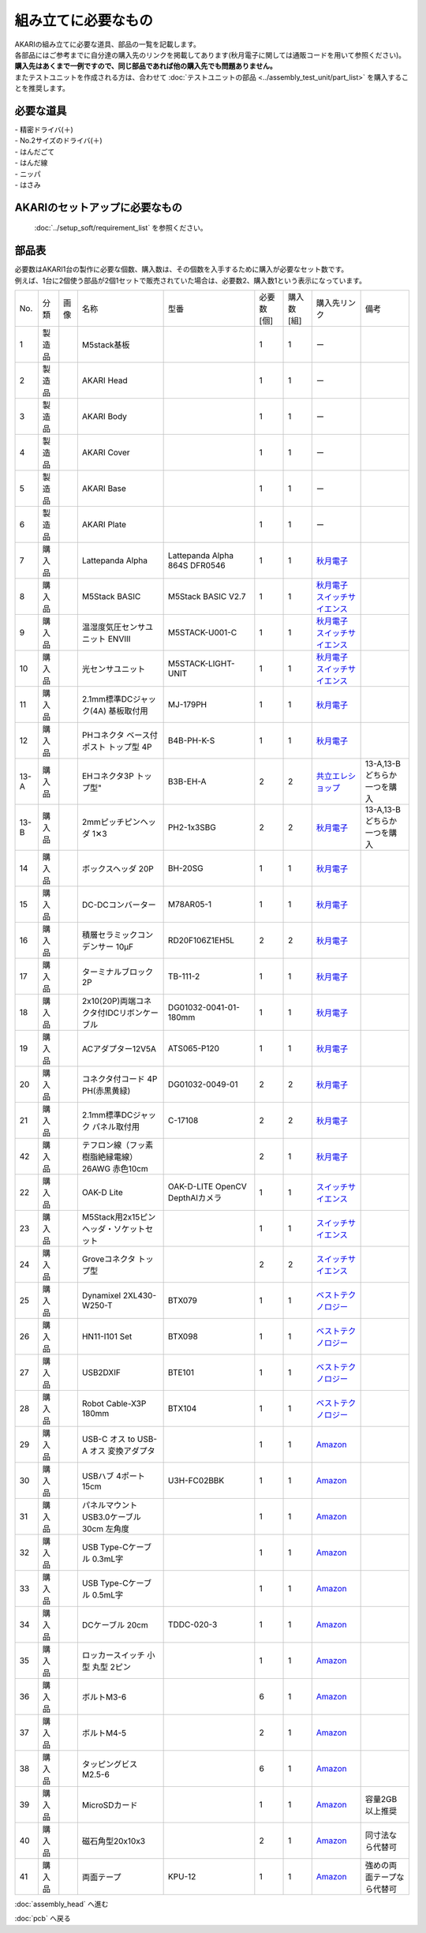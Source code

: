 ***********************************************************
組み立てに必要なもの
***********************************************************
.. |1| image:: ../../images/assembly/part/01.jpg
   :width: 400px
.. |2| image:: ../../images/assembly/part/02.jpg
   :width: 400px
.. |3| image:: ../../images/assembly/part/03.jpg
   :width: 400px
.. |4| image:: ../../images/assembly/part/04.jpg
   :width: 400px
.. |5| image:: ../../images/assembly/part/05.jpg
   :width: 400px
.. |6| image:: ../../images/assembly/part/06.jpg
   :width: 400px
.. |7| image:: ../../images/assembly/part/07.jpg
   :width: 400px
.. |8| image:: ../../images/assembly/part/08.jpg
   :width: 400px
.. |9| image:: ../../images/assembly/part/09.jpg
   :width: 400px
.. |10| image:: ../../images/assembly/part/10.jpg
   :width: 400px
.. |11| image:: ../../images/assembly/part/11.jpg
   :width: 400px
.. |12| image:: ../../images/assembly/part/12.jpg
   :width: 400px
.. |13-A| image:: ../../images/assembly/part/13-A.jpg
   :width: 400px
.. |13-B| image:: ../../images/assembly/part/13-B.jpg
   :width: 400px
.. |14| image:: ../../images/assembly/part/14.jpg
   :width: 400px
.. |15| image:: ../../images/assembly/part/15.jpg
   :width: 400px
.. |16| image:: ../../images/assembly/part/16.jpg
   :width: 400px
.. |17| image:: ../../images/assembly/part/17.jpg
   :width: 400px
.. |18| image:: ../../images/assembly/part/18.jpg
   :width: 400px
.. |19| image:: ../../images/assembly/part/19.jpg
   :width: 400px
.. |20| image:: ../../images/assembly/part/20.jpg
   :width: 400px
.. |21| image:: ../../images/assembly/part/21.jpg
   :width: 400px
.. |22| image:: ../../images/assembly/part/22.jpg
   :width: 400px
.. |23| image:: ../../images/assembly/part/23.jpg
   :width: 400px
.. |24| image:: ../../images/assembly/part/24.jpg
   :width: 400px
.. |25| image:: ../../images/assembly/part/25.jpg
   :width: 400px
.. |26| image:: ../../images/assembly/part/26.jpg
   :width: 400px
.. |27| image:: ../../images/assembly/part/27.jpg
   :width: 400px
.. |28| image:: ../../images/assembly/part/28.jpg
   :width: 400px
.. |29| image:: ../../images/assembly/part/29.jpg
   :width: 400px
.. |30| image:: ../../images/assembly/part/30.jpg
   :width: 400px
.. |31| image:: ../../images/assembly/part/31.jpg
   :width: 400px
.. |32| image:: ../../images/assembly/part/32.jpg
   :width: 400px
.. |33| image:: ../../images/assembly/part/33.jpg
   :width: 400px
.. |34| image:: ../../images/assembly/part/34.jpg
   :width: 400px
.. |35| image:: ../../images/assembly/part/35.jpg
   :width: 400px
.. |36| image:: ../../images/assembly/part/36.jpg
   :width: 400px
.. |37| image:: ../../images/assembly/part/37.jpg
   :width: 400px
.. |38| image:: ../../images/assembly/part/38.jpg
   :width: 400px
.. |39| image:: ../../images/assembly/part/39.jpg
   :width: 400px
.. |40| image:: ../../images/assembly/part/40.jpg
   :width: 400px
.. |42| image:: ../../images/assembly/part/42.jpg
   :width: 400px

| AKARIの組み立てに必要な道具、部品の一覧を記載します。
| 各部品にはご参考までに自分達の購入先のリンクを掲載してあります(秋月電子に関しては通販コードを用いて参照ください)。
| **購入先はあくまで一例ですので、同じ部品であれば他の購入先でも問題ありません。**

| またテストユニットを作成される方は、合わせて :doc:`テストユニットの部品 <../assembly_test_unit/part_list>` を購入することを推奨します。

必要な道具
-----------------------------------------------------------

| - 精密ドライバ(＋)
| - No.2サイズのドライバ(＋)
| - はんだごて
| - はんだ線
| - ニッパ
| - はさみ

AKARIのセットアップに必要なもの
-----------------------------------------------------------
 :doc:`../setup_soft/requirement_list` を参照ください。


部品表
-----------------------------------------------------------

| 必要数はAKARI1台の製作に必要な個数、購入数は、その個数を入手するために購入が必要なセット数です。
| 例えば、1台に2個使う部品が2個1セットで販売されていた場合は、必要数2、購入数1という表示になっています。

.. csv-table::

   "No.","分類","画像","名称","型番","必要数 [個]","購入数[組]","購入先リンク","備考"
   1,"製造品","|1|","M5stack基板",,1,1, ー ,
   2,"製造品","|2|","AKARI Head",,1,1, ー ,
   3,"製造品","|3|","AKARI Body",,1,1, ー ,
   4,"製造品","|4|","AKARI Cover",,1,1, ー ,
   5,"製造品","|5|","AKARI Base",,1,1, ー ,
   6,"製造品","|6|","AKARI Plate",,1,1, ー ,
   7,"購入品","|7|","Lattepanda Alpha","Lattepanda Alpha 864S DFR0546",1,1,"`秋月電子 <https://akizukidenshi.com/catalog/g/g113736/>`__",
   8,"購入品","|8|","M5Stack BASIC","M5Stack BASIC V2.7",1,1,"| `秋月電子 <https://akizukidenshi.com/catalog/g/g117375/>`__
   | `スイッチサイエンス <https://www.switch-science.com/products/9010?_pos=3&_sid=773ec7817&_ss=r>`__",
   9,"購入品","|9|","温湿度気圧センサユニット ENVⅢ","M5STACK-U001-C",1,1,"| `秋月電子 <https://akizukidenshi.com/catalog/g/g117213/>`__
   | `スイッチサイエンス <https://www.switch-science.com/products/7254?_pos=2&_sid=9f20b6823&_ss=r>`__",
   10,"購入品","|10|","光センサユニット","M5STACK-LIGHT-UNIT",1,1,"| `秋月電子 <https://akizukidenshi.com/catalog/g/g117217/>`__
   | `スイッチサイエンス <https://www.switch-science.com/products/4051?_pos=1&_sid=7d953003e&_ss=r>`__",
   11,"購入品","|11|","2.1mm標準DCジャック(4A) 基板取付用","MJ-179PH",1,1,"`秋月電子 <https://akizukidenshi.com/catalog/g/g106568/>`__",
   12,"購入品","|12|","PHコネクタ ベース付ポスト トップ型 4P","B4B-PH-K-S",1,1,"`秋月電子 <https://akizukidenshi.com/catalog/g/g112804/>`__",
   13-A,"購入品","|13-A|",EHコネクタ3P トップ型","B3B-EH-A",2,2,"`共立エレショップ <https://eleshop.jp/shop/g/g5CP14I/>`__","13-A,13-Bどちらか一つを購入"
   13-B,"購入品","|13-B|","2mmピッチピンヘッダ 1✕3","PH2-1x3SBG",2,2,"`秋月電子 <https://akizukidenshi.com/catalog/g/g106192/>`__","13-A,13-Bどちらか一つを購入"
   14,"購入品","|14|","ボックスヘッダ 20P","BH-20SG",1,1,"| `秋月電子 <https://akizukidenshi.com/catalog/g/g113176/>`__",
   15,"購入品","|15|","DC-DCコンバーター","M78AR05-1",1,1,"| `秋月電子 <https://akizukidenshi.com/catalog/g/g113536/>`__",
   16,"購入品","|16|","積層セラミックコンデンサー 10μF","RD20F106Z1EH5L",2,2,"| `秋月電子 <https://akizukidenshi.com/catalog/g/g103095/>`__",
   17,"購入品","|17|","ターミナルブロック 2P","TB-111-2",1,1,"| `秋月電子 <https://akizukidenshi.com/catalog/g/g102333/>`__",
   18,"購入品","|18|","2x10(20P)両端コネクタ付IDCリボンケーブル","DG01032-0041-01-180mm",1,1,"| `秋月電子 <https://akizukidenshi.com/catalog/g/g113378/>`__",
   19,"購入品","|19|","ACアダプター12V5A","ATS065-P120",1,1,"| `秋月電子 <https://akizukidenshi.com/catalog/g/g106961/>`__",
   20,"購入品","|20|","コネクタ付コード 4P PH(赤黒黄緑)","DG01032-0049-01",2,2,"| `秋月電子 <https://akizukidenshi.com/catalog/g/g115554/>`__",
   21,"購入品","|21|","2.1mm標準DCジャック パネル取付用","C-17108",2,2,"| `秋月電子 <https://akizukidenshi.com/catalog/g/g117108/>`__",
   42,"購入品","|42|","テフロン線（フッ素樹脂絶縁電線）26AWG 赤色10cm",,2,1,"| `秋月電子 <https://akizukidenshi.com/catalog/g/g103446/>`__",
   22,"購入品","|22|","OAK-D Lite","OAK-D-LITE OpenCV DepthAIカメラ",1,1,"`スイッチサイエンス <https://www.switch-science.com/catalog/7651>`__",
   23,"購入品","|23|","M5Stack用2x15ピンヘッダ・ソケットセット",,1,1,"`スイッチサイエンス <https://www.switch-science.com/catalog/3654>`__",
   24,"購入品","|24|","Groveコネクタ トップ型",,2,2,"`スイッチサイエンス <https://www.switch-science.com/catalog/1122>`__",
   25,"購入品","|25|","Dynamixel 2XL430-W250-T","BTX079",1,1,"`ベストテクノロジー <https://www.besttechnology.co.jp/modules/onlineshop/index.php?fct=photo&p=262>`__",
   26,"購入品","|26|","HN11-I101 Set","BTX098",1,1,"`ベストテクノロジー <https://www.besttechnology.co.jp/modules/onlineshop/index.php?fct=photo&p=204>`__",
   27,"購入品","|27|","USB2DXIF","BTE101",1,1,"`ベストテクノロジー <https://www.besttechnology.co.jp/modules/onlineshop/index.php?fct=photo&p=291>`__",
   28,"購入品","|28|","Robot Cable-X3P 180mm","BTX104",1,1,"`ベストテクノロジー <https://www.besttechnology.co.jp/modules/onlineshop/index.php?fct=photo&p=237>`__",
   29,"購入品","|29|","USB-C オス to USB-A オス 変換アダプタ",,1,1,"`Amazon <https://www.amazon.co.jp/dp/B0BDL77KLX>`__",
   30,"購入品","|30|","USBハブ 4ポート15cm","U3H-FC02BBK",1,1,"`Amazon <https://www.amazon.co.jp/dp/B07CMF41B5>`__",
   31,"購入品","|31|","パネルマウントUSB3.0ケーブル 30cm 左角度",,1,1,"`Amazon <https://www.amazon.co.jp/dp/B08LPBS15D?th=1>`__",
   32,"購入品","|32|","USB Type-Cケーブル 0.3mL字",,1,1,"`Amazon <https://www.amazon.co.jp/dp/B097PJLG39>`__",
   33,"購入品","|33|","USB Type-Cケーブル 0.5mL字",,1,1,"`Amazon <https://www.amazon.co.jp/dp/B08RMFTGHZ>`__",
   34,"購入品","|34|","DCケーブル 20cm",TDDC-020-3,1,1,"`Amazon <https://www.amazon.co.jp/dp/B07B7LW839>`__",
   35,"購入品","|35|","ロッカースイッチ 小型 丸型 2ピン",,1,1,"`Amazon <https://www.amazon.co.jp/dp/B07QFV7ZXV>`__",
   36,"購入品","|36|","ボルトM3-6",,6,1,"`Amazon <https://www.amazon.co.jp/dp/B012TE12CY>`__",
   37,"購入品","|37|","ボルトM4-5",,2,1,"`Amazon <https://www.amazon.co.jp/dp/B07MZQTTTV>`__",
   38,"購入品","|38|","タッピングビスM2.5-6",,6,1,"`Amazon <https://www.amazon.co.jp/dp/B076ZF94HR>`__",
   39,"購入品","|39|","MicroSDカード",,1,1,"`Amazon <https://www.amazon.co.jp/dp/B00VQOEWYO>`__","容量2GB以上推奨"
   40,"購入品","|40|","磁石角型20x10x3",,2,1,"`Amazon <https://www.amazon.co.jp/dp/B09TKF2XQ8>`__","同寸法なら代替可"
   41,"購入品",,"両面テープ","KPU-12",1,1,"`Amazon <https://www.amazon.co.jp/dp/B00BPJLP3G>`__","強めの両面テープなら代替可"

:doc:`assembly_head` へ進む

:doc:`pcb` へ戻る
